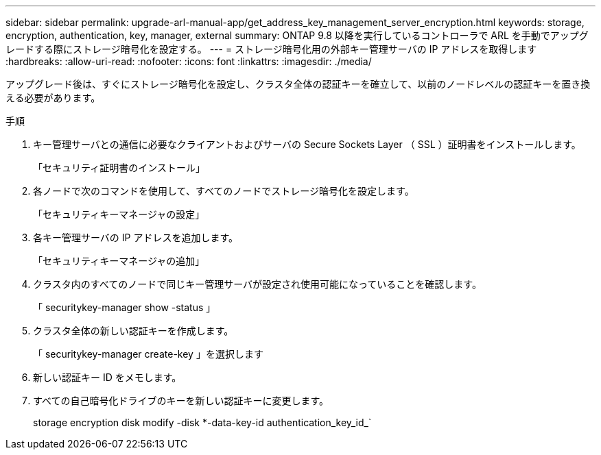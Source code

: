 ---
sidebar: sidebar 
permalink: upgrade-arl-manual-app/get_address_key_management_server_encryption.html 
keywords: storage, encryption, authentication, key, manager, external 
summary: ONTAP 9.8 以降を実行しているコントローラで ARL を手動でアップグレードする際にストレージ暗号化を設定する。 
---
= ストレージ暗号化用の外部キー管理サーバの IP アドレスを取得します
:hardbreaks:
:allow-uri-read: 
:nofooter: 
:icons: font
:linkattrs: 
:imagesdir: ./media/


アップグレード後は、すぐにストレージ暗号化を設定し、クラスタ全体の認証キーを確立して、以前のノードレベルの認証キーを置き換える必要があります。

.手順
. キー管理サーバとの通信に必要なクライアントおよびサーバの Secure Sockets Layer （ SSL ）証明書をインストールします。
+
「セキュリティ証明書のインストール」

. 各ノードで次のコマンドを使用して、すべてのノードでストレージ暗号化を設定します。
+
「セキュリティキーマネージャの設定」

. 各キー管理サーバの IP アドレスを追加します。
+
「セキュリティキーマネージャの追加」

. クラスタ内のすべてのノードで同じキー管理サーバが設定され使用可能になっていることを確認します。
+
「 securitykey-manager show -status 」

. クラスタ全体の新しい認証キーを作成します。
+
「 securitykey-manager create-key 」を選択します

. 新しい認証キー ID をメモします。
. すべての自己暗号化ドライブのキーを新しい認証キーに変更します。
+
storage encryption disk modify -disk *-data-key-id authentication_key_id_`


